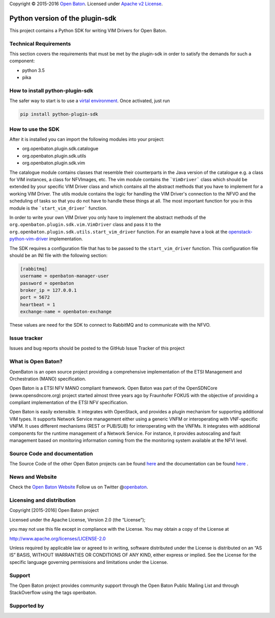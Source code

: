 Copyright © 2015-2016 `Open Baton`_. Licensed under `Apache v2
License`_.

Python version of the plugin-sdk
================================

This project contains a Python SDK for writing VIM Drivers for Open
Baton.


Technical Requirements
----------------------

This section covers the requirements that must be met by the plugin-sdk in order to satisfy the demands for such a component:

-  python 3.5
-  pika


How to install python-plugin-sdk
--------------------------------

The safer way to start is to use a `virtal environment`_. Once
activated, just run

.. code:: bash

   pip install python-plugin-sdk

How to use the SDK
------------------

After it is installed you can import the following modules into your
project:

-  org.openbaton.plugin.sdk.catalogue
-  org.openbaton.plugin.sdk.utils
-  org.openbaton.plugin.sdk.vim

The catalogue module contains classes that resemble their counterparts in the Java version of the catalogue e.g. a class for VIM instances, a class for NFVImages, etc.
The vim module contains the ```VimDriver``` class which should be extended by your specific VIM Driver class and which contains all the abstract methods that you have to implement for a working VIM Driver.
The utils module contains the logic for handling the VIM Driver's connection to the NFVO and the scheduling of tasks so that you do not have to handle these things at all. The most important function for you in this module is the ```start_vim_driver``` function.

In order to write your own VIM Driver you only have to implement the
abstract methods of the ``org.openbaton.plugin.sdk.vim.VimDriver`` class
and pass it to the ``org.openbaton.plugin.sdk.utils.start_vim_driver``
function. For an example have a look at the
`openstack-python-vim-driver`_ implementation.

The SDK requires a configuration file that has to be passed to the
``start_vim_driver`` function. This configuration file should be an INI
file with the following section:

.. code:: ini

   [rabbitmq]
   username = openbaton-manager-user
   password = openbaton
   broker_ip = 127.0.0.1
   port = 5672
   heartbeat = 1
   exchange-name = openbaton-exchange

These values are need for the SDK to connect to RabbitMQ and to
communicate with the NFVO.

Issue tracker
-------------

Issues and bug reports should be posted to the GitHub Issue Tracker of this project

What is Open Baton?
-------------------

OpenBaton is an open source project providing a comprehensive implementation of the ETSI Management and Orchestration (MANO) specification.

Open Baton is a ETSI NFV MANO compliant framework. Open Baton was part of the OpenSDNCore (www.opensdncore.org) project started almost three years ago by Fraunhofer FOKUS with the objective of providing a compliant implementation of the ETSI NFV specification.

Open Baton is easily extensible. It integrates with OpenStack, and provides a plugin mechanism for supporting additional VIM types. It supports Network Service management either using a generic VNFM or interoperating with VNF-specific VNFM. It uses different mechanisms (REST or PUB/SUB) for interoperating with the VNFMs. It integrates with additional components for the runtime management of a Network Service. For instance, it provides autoscaling and fault management based on monitoring information coming from the the monitoring system available at the NFVI level.

Source Code and documentation
-----------------------------

The Source Code of the other Open Baton projects can be found `here`_
and the documentation can be found
`here <http://openbaton.org/documentation>`__ .

News and Website
----------------

Check the `Open Baton Website`_ Follow us on Twitter @\ `openbaton`_.

Licensing and distribution
--------------------------

Copyright [2015-2016] Open Baton project

Licensed under the Apache License, Version 2.0 (the “License”);

you may not use this file except in compliance with the License. You may
obtain a copy of the License at

http://www.apache.org/licenses/LICENSE-2.0

Unless required by applicable law or agreed to in writing, software
distributed under the License is distributed on an “AS IS” BASIS,
WITHOUT WARRANTIES OR CONDITIONS OF ANY KIND, either express or implied.
See the License for the specific language governing permissions and
limitations under the License.

Support
-------

The Open Baton project provides community support through the Open Baton
Public Mailing List and through StackOverflow using the tags openbaton.

Supported by
------------

.. _Open Baton: http://openbaton.org
.. _Apache v2 License: http://www.apache.org/licenses/LICENSE-2.0
.. _virtal environment: https://virtualenv.pypa.io/en/stable/
.. _openstack-python-vim-driver: https://github.com/openbaton/openstack-python-vim-driver
.. _here: http://github.org/openbaton
.. _Open Baton Website: http://openbaton.org
.. _openbaton: https://twitter.com/openbaton